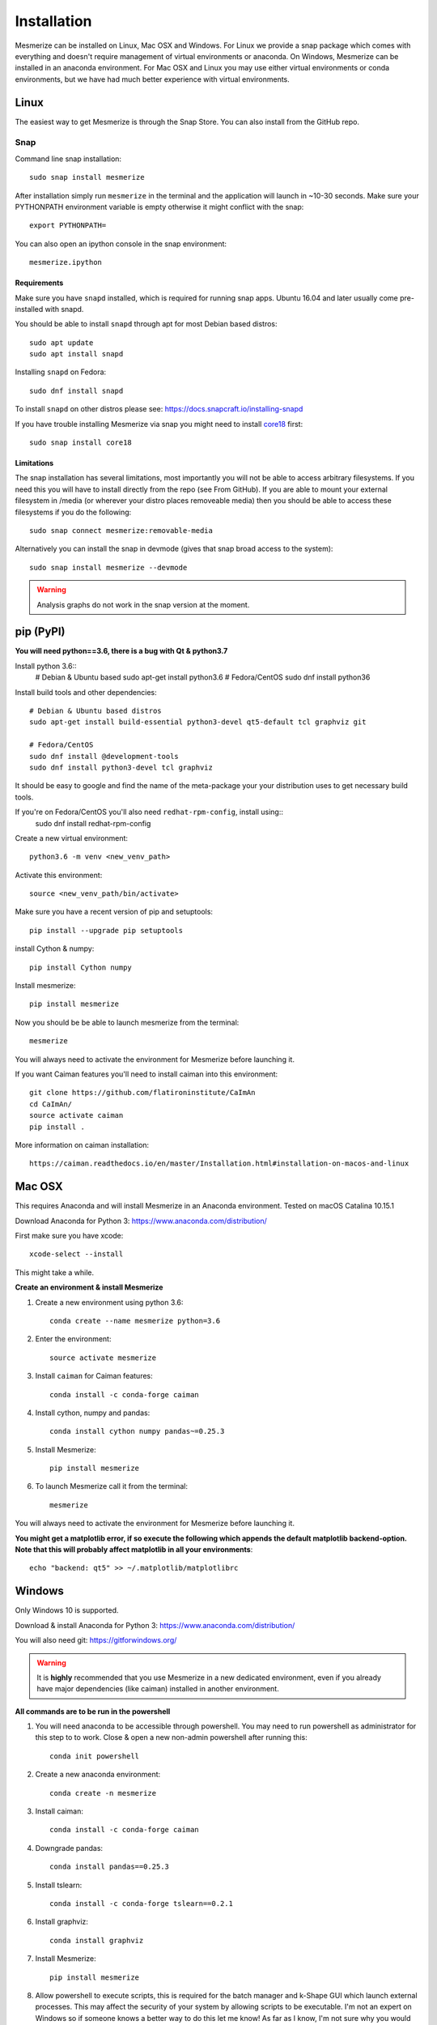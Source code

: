 .. _installation_guide:

Installation
************

Mesmerize can be installed on Linux, Mac OSX and Windows. For Linux we provide a snap package which comes with everything and doesn't require management of virtual environments or anaconda. On Windows, Mesmerize can be installed in an anaconda environment. For Mac OSX and Linux you may use either virtual environments or conda environments, but we have had much better experience with virtual environments.

.. _snap_install:

Linux
=====

The easiest way to get Mesmerize is through the Snap Store. You can also install from the GitHub repo.

Snap
----

.. image:: https://snapcraft.io/static/images/badges/en/snap-store-black.svg
  :target: https://snapcraft.io/mesmerize

Command line snap installation::

    sudo snap install mesmerize

After installation simply run ``mesmerize`` in the terminal and the application will launch in ~10-30 seconds. Make sure your PYTHONPATH environment variable is empty otherwise it might conflict with the snap::

    export PYTHONPATH=
    
You can also open an ipython console in the snap environment::

    mesmerize.ipython
        
Requirements
^^^^^^^^^^^^

Make sure you have ``snapd`` installed, which is required for running snap apps.
Ubuntu 16.04 and later usually come pre-installed with snapd.

You should be able to install ``snapd`` through apt for most Debian based distros::

	sudo apt update
	sudo apt install snapd

Installing ``snapd`` on Fedora::

	sudo dnf install snapd

To install ``snapd`` on other distros please see: https://docs.snapcraft.io/installing-snapd

If you have trouble installing Mesmerize via snap you might need to install `core18 <https://snapcraft.io/core18>`_ first::

	sudo snap install core18

Limitations
^^^^^^^^^^^

The snap installation has several limitations, most importantly you will not be able to access arbitrary filesystems. If you need this you will have to install directly from the repo (see From GitHub). If you are able to mount your external filesystem in /media (or wherever your distro places removeable media) then you should be able to access these filesystems if you do the following::

    sudo snap connect mesmerize:removable-media

Alternatively you can install the snap in devmode (gives that snap broad access to the system)::

    sudo snap install mesmerize --devmode
	
.. warning:: Analysis graphs do not work in the snap version at the moment.

.. _pypi_install:

pip (PyPI)
==========

**You will need python==3.6, there is a bug with Qt & python3.7**

Install python 3.6::
    # Debian & Ubuntu based
    sudo apt-get install python3.6
    # Fedora/CentOS
    sudo dnf install python36

Install build tools and other dependencies::
    
    # Debian & Ubuntu based distros
    sudo apt-get install build-essential python3-devel qt5-default tcl graphviz git
    
    # Fedora/CentOS
    sudo dnf install @development-tools
    sudo dnf install python3-devel tcl graphviz
    
It should be easy to google and find the name of the meta-package your your distribution uses to get necessary build tools.

If you're on Fedora/CentOS you'll also need ``redhat-rpm-config``, install using::
    sudo dnf install redhat-rpm-config
    
Create a new virtual environment::

    python3.6 -m venv <new_venv_path>

Activate this environment::
    
    source <new_venv_path/bin/activate>

Make sure you have a recent version of pip and setuptools::
    
    pip install --upgrade pip setuptools

install Cython & numpy::

    pip install Cython numpy

Install mesmerize::

    pip install mesmerize

Now you should be be able to launch mesmerize from the terminal::

    mesmerize
    
You will always need to activate the environment for Mesmerize before launching it.

If you want Caiman features you'll need to install caiman into this environment::

    git clone https://github.com/flatironinstitute/CaImAn
    cd CaImAn/
    source activate caiman
    pip install .

More information on caiman installation::

    https://caiman.readthedocs.io/en/master/Installation.html#installation-on-macos-and-linux

    
Mac OSX
=======

This requires Anaconda and will install Mesmerize in an Anaconda environment. Tested on macOS Catalina 10.15.1

Download Anaconda for Python 3: https://www.anaconda.com/distribution/
    
First make sure you have xcode::

    xcode-select --install

This might take a while.

**Create an environment & install Mesmerize**

#. Create a new environment using python 3.6::

    conda create --name mesmerize python=3.6

#. Enter the environment::

    source activate mesmerize

#. Install ``caiman`` for Caiman features::

    conda install -c conda-forge caiman

#. Install cython, numpy and pandas::

    conda install cython numpy pandas~=0.25.3

#. Install Mesmerize::

    pip install mesmerize

#. To launch Mesmerize call it from the terminal::

    mesmerize
    
You will always need to activate the environment for Mesmerize before launching it.

**You might get a matplotlib error, if so execute the following which appends the default matplotlib backend-option. Note that this will probably affect matplotlib in all your environments**::

    echo "backend: qt5" >> ~/.matplotlib/matplotlibrc

Windows
=======

Only Windows 10 is supported.

Download & install Anaconda for Python 3: https://www.anaconda.com/distribution/

You will also need git: https://gitforwindows.org/

.. warning:: It is **highly** recommended that you use Mesmerize in a new dedicated environment, even if you already have major dependencies (like caiman) installed in another environment.

**All commands are to be run in the powershell**

#. You will need anaconda to be accessible through powershell. You may need to run powershell as administrator for this step to to work. Close & open a new non-admin powershell after running this::

    conda init powershell

#. Create a new anaconda environment::

    conda create -n mesmerize
    
#. Install caiman::

    conda install -c conda-forge caiman
    
#. Downgrade pandas::

    conda install pandas==0.25.3
        
#. Install tslearn::

    conda install -c conda-forge tslearn==0.2.1
    
#. Install graphviz::

    conda install graphviz
    
#. Install Mesmerize::
    
    pip install mesmerize

#. Allow powershell to execute scripts, this is required for the batch manager and k-Shape GUI which launch external processes. This may affect the security of your system by allowing scripts to be executable. I'm not an expert on Windows so if someone knows a better way to do this let me know! As far as I know, I'm not sure why you would even try to execute untrusted scripts so this shouldn't be a concern?::

    Set-ExecutionPolicy RemoteSigned
    Set-ExecutionPolicy Bypass -scope Process -Force
    
#. Launch Mesmerize::

    mesmerize


From GitHub (Development)
=========================
First, make sure you have compilers & python3.6 (see the details above for various Linux distros or Mac OSX)
    
#. Create a virtual environment::
    
    # Choose a path to house the virtual environment
    python3.6 -m venv /path/to/venv
    
#. Activate the virtual environment::

    source /path/to/venv/bin/activate
    
#. Upgrade pip & setuptools & install some build dependencies::

    pip install --upgrade pip setuptools
    pip install Cython numpy

#. Fork the main repo on github and clone it::

    git clone https://github.com/<your_github_username>/MESmerize.git
    cd MESmerize
    
#. Switch to new branch::

    git checkout -b my-new-feature

#. Install in editable mode::

    pip install -e .

#. Make your changes to the code & push to your fork::

    git push origin my-new-feature
    
#. Create a pull request if you want to incorporate it into the main Mesmerize repo.
